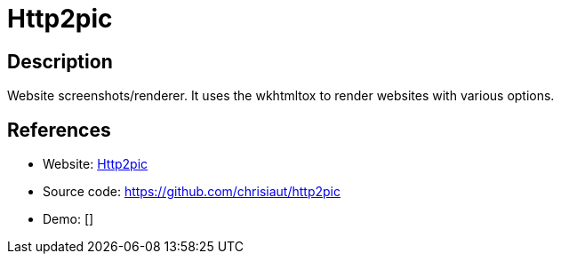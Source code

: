 = Http2pic

:Name:          Http2pic
:Language:      Http2pic
:License:       Apache-2.0
:Topic:         Automation
:Category:      
:Subcategory:   

// END-OF-HEADER. DO NOT MODIFY OR DELETE THIS LINE

== Description

Website screenshots/renderer. It uses the wkhtmltox to render websites with various options.

== References

* Website: https://http2pic.haschek.at/[Http2pic]
* Source code: https://github.com/chrisiaut/http2pic[https://github.com/chrisiaut/http2pic]
* Demo: []

